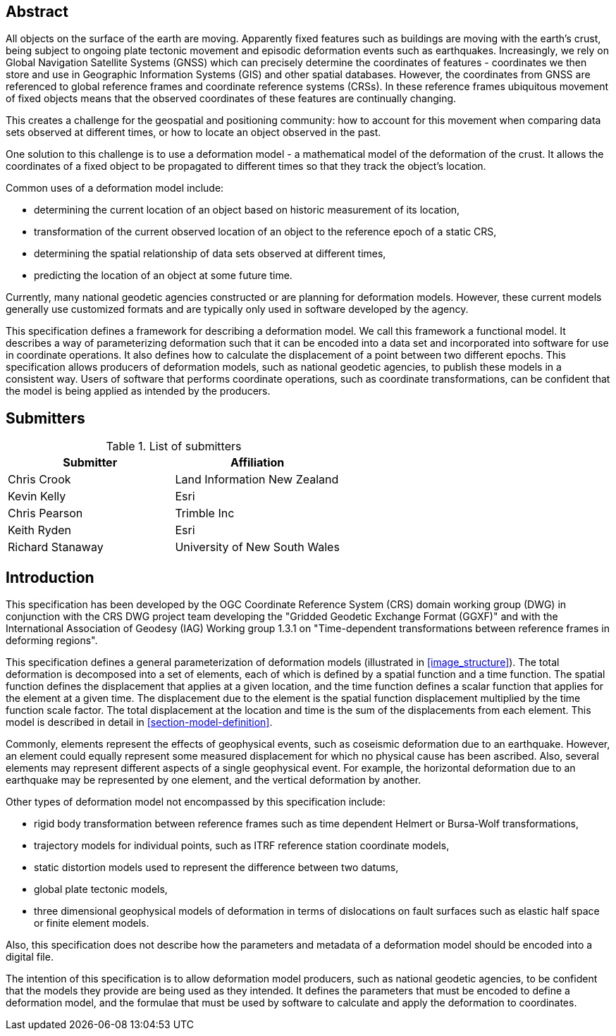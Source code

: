 ////

.Preface

<Insert Preface text here.>


[NOTE]
====
Give OGC specific commentary: describe the technical content, reason for document, history of the document and precursors, and plans for future work.

There are two ways to specify the Preface: "simple clause" or "full clasuse"

If the Preface does not contain subclauses, it is considered a simple preface clause. This one is entered as text after the `.Preface` label and must be placed between the AsciiDoc document attributes and the first AsciiDoc section title. It should not be give a section title of its own.

If the Preface contains subclauses, it needs to be encoded as a full preface clause. This one is recognized as a full Metanorma AsciiDoc section with te title "Preface", i.e. `== Preface`. (Simple preface content can also be encoded like full preface.)
====

////

[abstract]
== Abstract

All objects on the surface of the earth are moving. Apparently fixed features such as buildings are moving with the earth's crust, being subject to ongoing plate tectonic movement and episodic deformation events such as earthquakes. Increasingly, we rely on Global Navigation Satellite Systems (GNSS) which can precisely determine the coordinates of features - coordinates we then store and use in Geographic Information Systems (GIS) and other spatial databases. However, the coordinates from GNSS are referenced to global reference frames and coordinate reference systems (CRSs).  In these reference frames ubiquitous movement of fixed objects means that the observed coordinates of these features are continually changing. 

This creates a challenge for the geospatial and positioning community: how to account for this movement when comparing data sets observed at different times, or how to locate an object observed in the past.

One solution to this challenge is to use a deformation model - a mathematical model of the deformation of the crust. It allows the coordinates of a fixed object to be propagated to different times so that they track the object's location.

Common uses  of a deformation model include:

* determining the current location of an object based on historic measurement of its location, 
* transformation of the current observed location of an object to the reference epoch of a static CRS,
* determining the spatial relationship of data sets observed at different times,
* predicting the location of an object at some future time.

Currently, many national geodetic agencies constructed or are planning for deformation models. However, these current models generally use customized formats and are typically only used in software developed by the agency.

This specification defines a framework for describing a deformation model. We call this framework a functional model.  It describes a way of parameterizing deformation such that it can be encoded into a data set and incorporated into software for use in coordinate operations. It also defines how to calculate the displacement of a point between two different epochs.
This specification allows producers of deformation models, such as national geodetic agencies, to publish these models in a consistent way. Users of software that performs coordinate operations, such as coordinate transformations, can be confident that the model is being applied as intended by the producers.

[.preface]
== Submitters

[%unnumbered]
.List of submitters
|===
h| Submitter h| Affiliation
| Chris Crook | Land Information New Zealand
| Kevin Kelly | Esri
| Chris Pearson   | Trimble Inc
| Keith Ryden | Esri
| Richard Stanaway | University of New South Wales
|===


[.preface]
== Introduction

This specification has been developed by the OGC Coordinate Reference System (CRS) domain working group (DWG) in conjunction with the CRS DWG project team developing the "Gridded Geodetic Exchange Format (GGXF)" and with the International Association of Geodesy (IAG) Working group 1.3.1 on "Time-dependent transformations between reference frames in deforming regions".

This specification defines a general parameterization of deformation models (illustrated in <<image_structure>>).  The total deformation is decomposed into a set of elements, each of which is defined by a spatial function and a time function.  The spatial function defines the displacement that applies at a given location, and the time function defines a scalar function that applies for the element at a given time.  The displacement due to the element is the spatial function displacement multiplied by the time function scale factor.  The total displacement at the location and time is the sum of the displacements from each element.  This model is described in detail in <<section-model-definition>>.

Commonly, elements represent the effects of geophysical events, such as coseismic deformation due to an earthquake. However, an element could equally represent some measured displacement for which no physical cause has been ascribed. Also, several elements may represent different aspects of a single geophysical event.  For example, the horizontal deformation due to an earthquake may be represented by one element, and the vertical deformation by another.

Other types of deformation model not encompassed by this specification include:

* rigid body transformation between reference frames such as time dependent Helmert or Bursa-Wolf transformations, 
* trajectory models for individual points, such as ITRF reference station coordinate models, 
* static distortion models used to represent the difference between two datums,
* global plate tectonic models,
* three dimensional geophysical models of deformation in terms of dislocations on fault surfaces such as elastic half space or finite element models. 

Also, this specification does not describe how the parameters and metadata of a deformation model should be encoded into a digital file.

The intention of this specification is to allow deformation model producers, such as national geodetic agencies, to be confident that the models they provide are being used as they intended.  It defines the parameters that must be encoded to define a deformation model, and the formulae that must be used by software to calculate and apply the deformation to coordinates.  

////
[.preface]
== Reference notes

<Place reference notes here.>


[NOTE]
====
If you need to place any further sections in the preface area
use the `[.preface]` attribute.
====
////
